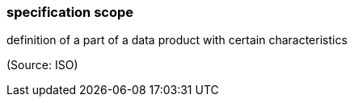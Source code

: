 === specification scope

definition of a part of a data product with certain characteristics

(Source: ISO)

